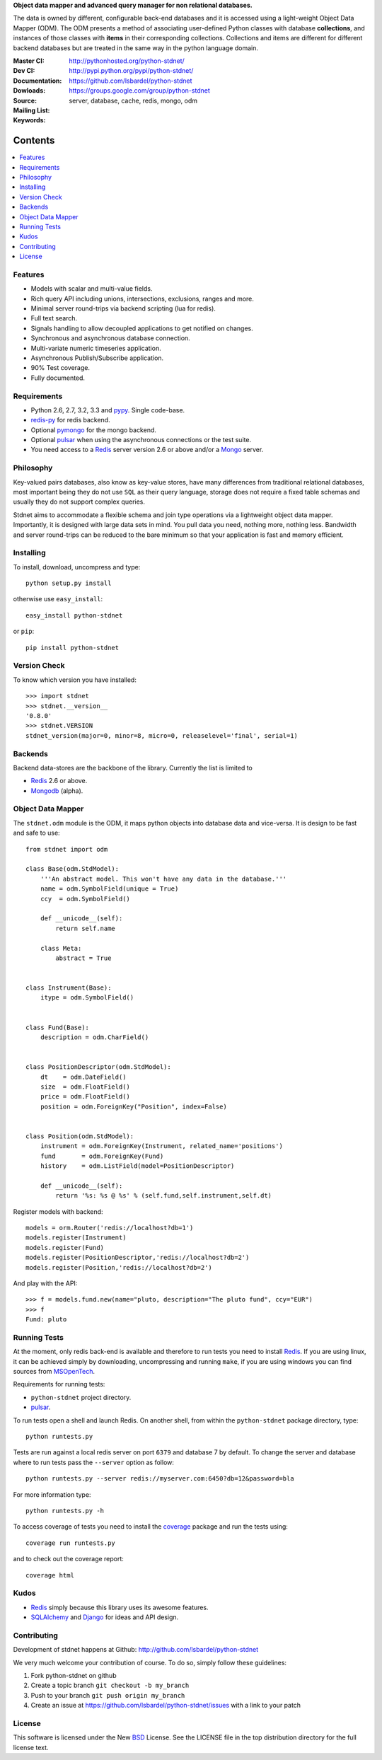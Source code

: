 **Object data mapper and advanced query manager for non relational databases.**

The data is owned by different, configurable back-end databases and it is
accessed using a light-weight Object Data Mapper (ODM). The ODM presents a
method of associating user-defined Python classes with database **collections**,
and instances of those classes with **items** in their corresponding collections.
Collections and items are different for different backend databases but
are treated in the same way in the python language domain.

:Master CI: |master-build|_ 
:Dev CI: |dev-build|_ 
:Documentation: http://pythonhosted.org/python-stdnet/
:Dowloads: http://pypi.python.org/pypi/python-stdnet/
:Source: https://github.com/lsbardel/python-stdnet
:Mailing List: https://groups.google.com/group/python-stdnet
:Keywords: server, database, cache, redis, mongo, odm


.. |master-build| image:: https://secure.travis-ci.org/lsbardel/python-stdnet.png?branch=master
.. _master-build: http://travis-ci.org/lsbardel/python-stdnet
.. |dev-build| image:: https://secure.travis-ci.org/lsbardel/python-stdnet.png?branch=dev
.. _dev-build: http://travis-ci.org/lsbardel/python-stdnet

Contents
~~~~~~~~~~~~~~~

.. contents::
    :local:
    

Features
=================
* Models with scalar and multi-value fields.
* Rich query API including unions, intersections, exclusions, ranges and more.
* Minimal server round-trips via backend scripting (lua for redis).
* Full text search.
* Signals handling to allow decoupled applications to get notified on changes.
* Synchronous and asynchronous database connection.
* Multi-variate numeric timeseries application.
* Asynchronous Publish/Subscribe application.
* 90% Test coverage.
* Fully documented.

Requirements
=================
* Python 2.6, 2.7, 3.2, 3.3 and pypy_. Single code-base.
* redis-py_ for redis backend.
* Optional pymongo_ for the mongo backend.
* Optional pulsar_ when using the asynchronous connections or the test suite.
* You need access to a Redis_ server version 2.6 or above and/or a Mongo_ server.


Philosophy
===============
Key-valued pairs databases, also know as key-value stores, have many differences
from traditional relational databases,
most important being they do not use ``SQL`` as their query language,
storage does not require a fixed table schemas and usually they do not support
complex queries.

Stdnet aims to accommodate a flexible schema and join type operations via
a lightweight object data mapper.
Importantly, it is designed with large data sets in mind. You pull data
you need, nothing more, nothing less.
Bandwidth and server round-trips can be reduced to the bare minimum
so that your application is fast and memory efficient.


Installing 
================================
To install, download, uncompress and type::

	python setup.py install

otherwise use ``easy_install``::

	easy_install python-stdnet
	
or ``pip``::

	pip install python-stdnet
	

Version Check
======================
To know which version you have installed::

	>>> import stdnet
	>>> stdnet.__version__
	'0.8.0'
	>>> stdnet.VERSION
	stdnet_version(major=0, minor=8, micro=0, releaselevel='final', serial=1)


Backends
====================
Backend data-stores are the backbone of the library.
Currently the list is limited to

* Redis_ 2.6 or above.
* Mongodb_ (alpha).
 
 
Object Data Mapper
================================
The ``stdnet.odm`` module is the ODM, it maps python objects into database data
and vice-versa. It is design to be fast and safe to use::
 
	from stdnet import odm
 		
	class Base(odm.StdModel):
	    '''An abstract model. This won't have any data in the database.'''
	    name = odm.SymbolField(unique = True)
	    ccy  = odm.SymbolField()
	    
	    def __unicode__(self):
	        return self.name
	    
	    class Meta:
	        abstract = True
	
	
	class Instrument(Base):
	    itype = odm.SymbolField()
	
	    
	class Fund(Base):
	    description = odm.CharField()
	
	
	class PositionDescriptor(odm.StdModel):
	    dt    = odm.DateField()
	    size  = odm.FloatField()
	    price = odm.FloatField()
	    position = odm.ForeignKey("Position", index=False)
	
	
	class Position(odm.StdModel):
	    instrument = odm.ForeignKey(Instrument, related_name='positions')
	    fund       = odm.ForeignKey(Fund)
	    history    = odm.ListField(model=PositionDescriptor)
	    
	    def __unicode__(self):
	        return '%s: %s @ %s' % (self.fund,self.instrument,self.dt)
	
	
	    
Register models with backend::

    models = orm.Router('redis://localhost?db=1')
    models.register(Instrument)
    models.register(Fund)
    models.register(PositionDescriptor,'redis://localhost?db=2')
    models.register(Position,'redis://localhost?db=2')

And play with the API::

	>>> f = models.fund.new(name="pluto, description="The pluto fund", ccy="EUR")
	>>> f
	Fund: pluto


.. _runningtests:

Running Tests
======================
At the moment, only redis back-end is available and therefore to run tests you
need to install Redis_. If you are using linux, it can be achieved simply
by downloading, uncompressing and running ``make``, if you are using
windows you can find sources from MSOpenTech_.

Requirements for running tests:

* ``python-stdnet`` project directory.
* pulsar_.

To run tests open a shell and launch Redis. On another shell,
from within the ``python-stdnet`` package directory, type::

    python runtests.py
    
Tests are run against a local redis server on port ``6379`` and database 7 by default.
To change the server and database where to run tests pass the ``--server``
option as follow::

    python runtests.py --server redis://myserver.com:6450?db=12&password=bla

For more information type::

    python runtests.py -h 

To access coverage of tests you need to install the coverage_ package and run the tests using::

    coverage run runtests.py
    
and to check out the coverage report::

    coverage html
    
    
.. _kudos:

Kudos
=============
* Redis_ simply because this library uses its awesome features.
* SQLAlchemy_ and Django_ for ideas and API design.


.. _contributing:

Contributing
=================
Development of stdnet happens at Github: http://github.com/lsbardel/python-stdnet

We very much welcome your contribution of course. To do so, simply follow these guidelines:

1. Fork python-stdnet on github
2. Create a topic branch ``git checkout -b my_branch``
3. Push to your branch ``git push origin my_branch``
4. Create an issue at https://github.com/lsbardel/python-stdnet/issues with a link to your patch


.. _license:

License
=============
This software is licensed under the New BSD_ License. See the LICENSE
file in the top distribution directory for the full license text.

.. _Cython: http://cython.org/
.. _redis-py: https://github.com/andymccurdy/redis-py
.. _Redis: http://redis.io/
.. _Mongo: http://www.mongodb.org/
.. _hiredis-py: https://github.com/pietern/hiredis-py
.. _pymongo: http://pypi.python.org/pypi/pymongo/
.. _Django: http://www.djangoproject.com/
.. _SQLAlchemy: http://www.sqlalchemy.org/
.. _ORM: http://en.wikipedia.org/wiki/Object-relational_mapping
.. _CouchDB: http://couchdb.apache.org/
.. _couchdb-python: http://code.google.com/p/couchdb-python/
.. _Memcached: http://memcached.org/
.. _BSD: http://www.opensource.org/licenses/bsd-license.php
.. _Sphinx: http://sphinx.pocoo.org/
.. _coverage: http://nedbatchelder.com/code/coverage/
.. _argparse: http://pypi.python.org/pypi/argparse
.. _unittest2: http://pypi.python.org/pypi/unittest2
.. _nose: http://readthedocs.org/docs/nose/en/latest
.. _DynamoDB: http://aws.amazon.com/dynamodb/
.. _pulsar: http://pypi.python.org/pypi/pulsar
.. _mock: http://pypi.python.org/pypi/mock
.. _pypy: http://pypy.org/
.. _Mongodb: http://www.mongodb.org/
.. _MSOpenTech: https://github.com/MSOpenTech/redis
